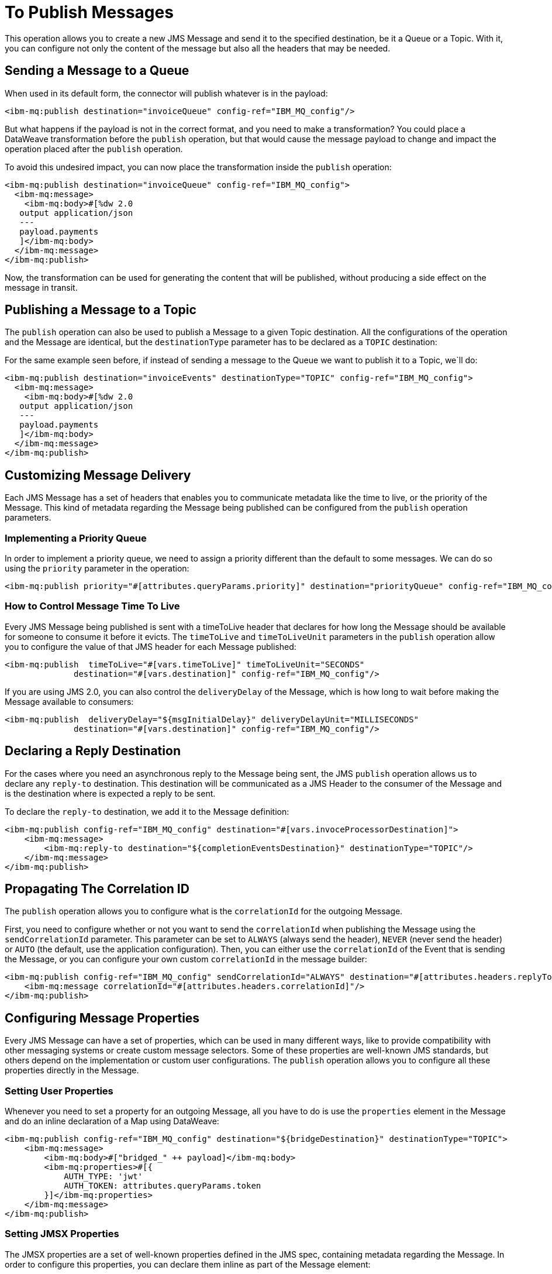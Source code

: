 = To Publish Messages
:keywords: jms, connector, publish
:page-aliases: connectors::ibm/ibm-mq-publish.adoc



This operation allows you to create a new JMS Message and send it to the
specified destination, be it a Queue or a Topic. With it, you can configure not
only the content of the message but also all the headers that may be needed.

== Sending a Message to a Queue

When used in its default form, the connector will publish whatever is in the payload:

[source,xml,linenums]
----
<ibm-mq:publish destination="invoiceQueue" config-ref="IBM_MQ_config"/>
----

But what happens if the payload is not in the correct format, and you need to
make a transformation? You could place a DataWeave transformation before
the `publish` operation, but that would cause the message payload to change and
impact the operation placed after the `publish` operation.

To avoid this undesired impact, you can now place the transformation inside the
`publish` operation:

[source,xml,linenums]
----
<ibm-mq:publish destination="invoiceQueue" config-ref="IBM_MQ_config">
  <ibm-mq:message>
    <ibm-mq:body>#[%dw 2.0
   output application/json
   ---
   payload.payments
   ]</ibm-mq:body>
  </ibm-mq:message>
</ibm-mq:publish>
----

Now, the transformation can be used for generating the content that will be
published, without producing a side effect on the message in transit.

== Publishing a Message to a Topic

The `publish` operation can also be used to publish a Message to a given Topic
destination.
All the configurations of the operation and the Message are identical, but the
`destinationType` parameter has to be declared as a `TOPIC` destination:

For the same example seen before, if instead of sending a message to the Queue
we want to publish it to a Topic, we`ll do:

[source,xml,linenums]
----
<ibm-mq:publish destination="invoiceEvents" destinationType="TOPIC" config-ref="IBM_MQ_config">
  <ibm-mq:message>
    <ibm-mq:body>#[%dw 2.0
   output application/json
   ---
   payload.payments
   ]</ibm-mq:body>
  </ibm-mq:message>
</ibm-mq:publish>
----


== Customizing Message Delivery

Each JMS Message has a set of headers that enables you to communicate metadata like the time to live, or the priority of the Message. This kind of metadata regarding the Message being published can be configured from the `publish` operation parameters.

=== Implementing a Priority Queue

In order to implement a priority queue, we need to assign a priority different than the default to some messages. We can do so using the `priority` parameter in the operation:

[source,xml,linenums]
----
<ibm-mq:publish priority="#[attributes.queryParams.priority]" destination="priorityQueue" config-ref="IBM_MQ_config"/>
----

=== How to Control Message Time To Live

Every JMS Message being published is sent with a timeToLive header that declares
for how long the Message should be available for someone to consume it before
it evicts. The `timeToLive` and `timeToLiveUnit` parameters in the `publish`
operation allow you to configure the value of that JMS header for each
Message published:

[source,xml,linenums]
----
<ibm-mq:publish  timeToLive="#[vars.timeToLive]" timeToLiveUnit="SECONDS"
              destination="#[vars.destination]" config-ref="IBM_MQ_config"/>
----

If you are using JMS 2.0, you can also control the `deliveryDelay` of the Message,
which is how long to wait before making the Message available to consumers:

[source,xml,linenums]
----
<ibm-mq:publish  deliveryDelay="${msgInitialDelay}" deliveryDelayUnit="MILLISECONDS"
              destination="#[vars.destination]" config-ref="IBM_MQ_config"/>
----


== Declaring a Reply Destination

For the cases where you need an asynchronous reply to the Message being sent,
the JMS `publish` operation allows us to declare any `reply-to` destination.
This destination will be communicated as a JMS Header to the consumer of the
Message and is the destination where is expected a reply to be sent.

To declare the `reply-to` destination, we add it to the Message definition:

[source,xml,linenums]
----
<ibm-mq:publish config-ref="IBM_MQ_config" destination="#[vars.invoceProcessorDestination]">
    <ibm-mq:message>
        <ibm-mq:reply-to destination="${completionEventsDestination}" destinationType="TOPIC"/>
    </ibm-mq:message>
</ibm-mq:publish>
----

== Propagating The Correlation ID

The `publish` operation allows you to configure what is the `correlationId` for the outgoing Message.

First, you need to configure whether or not you want to send the `correlationId`
when publishing the Message using the `sendCorrelationId` parameter.
This parameter can be set to `ALWAYS` (always send the header), `NEVER`
(never send the header) or `AUTO` (the default, use the application configuration).
Then, you can either use the `correlationId` of the Event that is sending the
 Message, or you can configure your own custom `correlationId` in the message builder:

[source,xml,linenums]
----
<ibm-mq:publish config-ref="IBM_MQ_config" sendCorrelationId="ALWAYS" destination="#[attributes.headers.replyTo.destination]">
    <ibm-mq:message correlationId="#[attributes.headers.correlationId]"/>
</ibm-mq:publish>
----

== Configuring Message Properties

Every JMS Message can have a set of properties, which can be used in many
different ways, like to provide compatibility with other messaging systems or
create custom message selectors.
Some of these properties are well-known JMS standards, but others depend on the
implementation or custom user configurations. The `publish` operation allows you
to configure all these properties directly in the Message.

=== Setting User Properties

Whenever you need to set a property for an outgoing Message, all you have to do
is use the `properties` element in the Message and do an inline declaration of
a Map using DataWeave:

[source,xml,linenums]
----
<ibm-mq:publish config-ref="IBM_MQ_config" destination="${bridgeDestination}" destinationType="TOPIC">
    <ibm-mq:message>
        <ibm-mq:body>#["bridged_" ++ payload]</ibm-mq:body>
        <ibm-mq:properties>#[{
            AUTH_TYPE: 'jwt'
            AUTH_TOKEN: attributes.queryParams.token
        }]</ibm-mq:properties>
    </ibm-mq:message>
</ibm-mq:publish>
----

=== Setting JMSX Properties

The JMSX properties are a set of well-known properties defined in the JMS spec,
containing metadata regarding the Message. In order to configure this properties,
you can declare them inline as part of the Message element:

[source,xml,linenums]
----
<ibm-mq:publish config-ref="IBM_MQ_config" destination="${bridgeDestination}" destinationType="TOPIC">
    <ibm-mq:message>
        <ibm-mq:body>#["bridged_" ++ payload]</ibm-mq:body>
        <ibm-mq:jmsx-properties jmsxGroupID="#[vars.currentGroup]" jmsxUserID="${username}"/>
    </ibm-mq:message>
</ibm-mq:publish>
----

== See Also

xref:ibm-mq-publish-consume.adoc[To Listen For A Reply]
